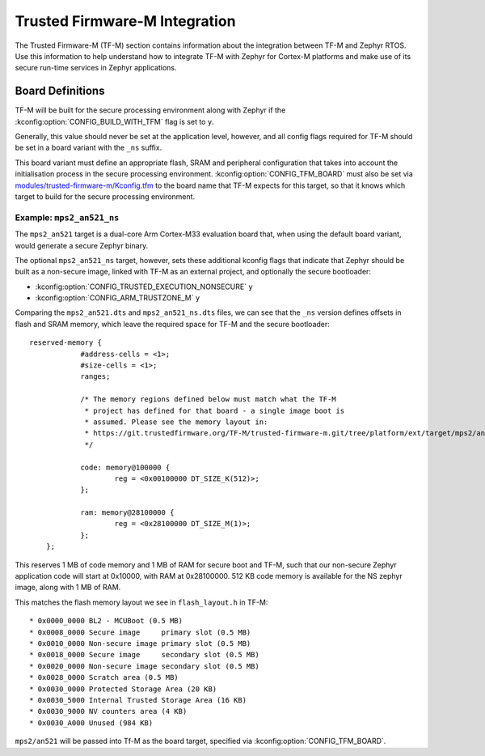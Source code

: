 Trusted Firmware-M Integration
##############################

The Trusted Firmware-M (TF-M) section contains information about the
integration between TF-M and Zephyr RTOS. Use this information to help
understand how to integrate TF-M with Zephyr for Cortex-M platforms and make
use of its secure run-time services in Zephyr applications.

Board Definitions
*****************

TF-M will be built for the secure processing environment along with Zephyr if
the :kconfig:option:`CONFIG_BUILD_WITH_TFM` flag is set to ``y``.

Generally, this value should never be set at the application level, however,
and all config flags required for TF-M should be set in a board variant with
the ``_ns`` suffix.

This board variant must define an appropriate flash, SRAM and peripheral
configuration that takes into account the initialisation process in the secure
processing environment. :kconfig:option:`CONFIG_TFM_BOARD` must also be set via
`modules/trusted-firmware-m/Kconfig.tfm <https://github.com/zephyrproject-rtos/zephyr/blob/main/modules/trusted-firmware-m/Kconfig.tfm>`__
to the board name that TF-M expects for this target, so that it knows which
target to build for the secure processing environment.

Example: ``mps2_an521_ns``
==========================

The ``mps2_an521`` target is a dual-core Arm Cortex-M33 evaluation board that,
when using the default board variant, would generate a secure Zephyr binary.

The optional ``mps2_an521_ns`` target, however, sets these additional
kconfig flags that indicate that Zephyr should be built as a
non-secure image, linked with TF-M as an external project, and optionally the
secure bootloader:

* :kconfig:option:`CONFIG_TRUSTED_EXECUTION_NONSECURE` ``y``
* :kconfig:option:`CONFIG_ARM_TRUSTZONE_M` ``y``

Comparing the ``mps2_an521.dts`` and ``mps2_an521_ns.dts`` files, we can see
that the ``_ns`` version defines offsets in flash and SRAM memory, which leave
the required space for TF-M and the secure bootloader:

::

    reserved-memory {
		#address-cells = <1>;
		#size-cells = <1>;
		ranges;

		/* The memory regions defined below must match what the TF-M
		 * project has defined for that board - a single image boot is
		 * assumed. Please see the memory layout in:
		 * https://git.trustedfirmware.org/TF-M/trusted-firmware-m.git/tree/platform/ext/target/mps2/an521/partition/flash_layout.h
		 */

		code: memory@100000 {
			reg = <0x00100000 DT_SIZE_K(512)>;
		};

		ram: memory@28100000 {
			reg = <0x28100000 DT_SIZE_M(1)>;
		};
	};

This reserves 1 MB of code memory and 1 MB of RAM for secure boot and TF-M,
such that our non-secure Zephyr application code will start at 0x10000, with
RAM at 0x28100000. 512 KB code memory is available for the NS zephyr image,
along with 1 MB of RAM.

This matches the flash memory layout we see in ``flash_layout.h`` in TF-M:

::

    * 0x0000_0000 BL2 - MCUBoot (0.5 MB)
    * 0x0008_0000 Secure image     primary slot (0.5 MB)
    * 0x0010_0000 Non-secure image primary slot (0.5 MB)
    * 0x0018_0000 Secure image     secondary slot (0.5 MB)
    * 0x0020_0000 Non-secure image secondary slot (0.5 MB)
    * 0x0028_0000 Scratch area (0.5 MB)
    * 0x0030_0000 Protected Storage Area (20 KB)
    * 0x0030_5000 Internal Trusted Storage Area (16 KB)
    * 0x0030_9000 NV counters area (4 KB)
    * 0x0030_A000 Unused (984 KB)

``mps2/an521`` will be passed into Tf-M as the board target, specified via
:kconfig:option:`CONFIG_TFM_BOARD`.
